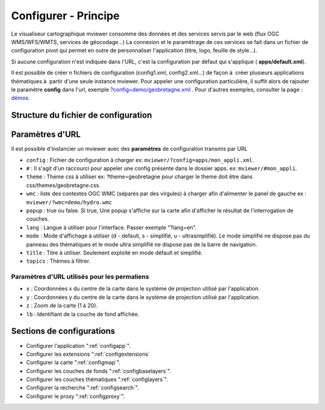 .. Authors :
.. mviewer team
.. Gwendall PETIT (Lab-STICC - CNRS UMR 6285 / DECIDE Team)

.. _configxml:

Configurer - Principe
=========================

Le visualiseur cartographique mviewer consomme des données et des services servis par le web (flux OGC WMS/WFS/WMTS, services de géocodage...) La connexion et le paramétrage de ces services se fait dans un fichier de configuration pivot qui permet en outre de personnaliser l'application (titre, logo, feuille de style...).

Si aucune configuration n'est indiquée dans l'URL, c'est la configuration par défaut qui s'applique ( **apps/default.xml**).

Il est possible de créer n fichiers de configuration (config1.xml, config2.xml...) de façon à  créer plusieurs applications thématiques à  partir d'une seule instance mviewer. Pour appeler une configuration particulière, il suffit alors de rajouter le paramètre **config** dans l'url, exemple `?config=demo/geobretagne.xml <http://kartenn.region-bretagne.fr/kartoviz/?config=demo/geobretagne.xml>`_ .
Pour d'autres exemples, consulter la page : `démos <http://kartenn.region-bretagne.fr/kartoviz/demo/>`_.

Structure du fichier de configuration
--------------------------------------

.. code-block:: xml
       :linenos:

        <?xml version="1.0" encoding="UTF-8"?>
        <config>
            <application />
            <extensions>
            <mapoptions />
            <baselayers>
                <baselayer />
            </baselayers>
            <proxy />
            <olscompletion />
            <elasticsearch />
            <searchparameters />
            <themes>
                <theme>
                    <layer />
                </theme>
            </themes>
        </config>


Paramètres d'URL
-----------------

Il est possible d'instancier un mviewer avec des **paramètres** de configuration transmis par URL

* ``config`` : Fichier de configuration à charger ex: ``mviewer/?config=apps/mon_appli.xml``.
* ``#`` : Il s'agit d'un raccourci pour appeler une config présente dans le dossier apps. ex: ``mviewer/#mon_appli``.
* ``theme`` : Theme css à utiliser ex: ?theme=geobretagne pour charger le theme doit être dans css/themes/geobretagne.css.
* ``wmc`` : liste des contextes OGC WMC (séparés par des virgules) à charger afin d'alimenter le panel de gauche ex : ``mviewer/?wmc=demo/hydro.wmc``
* ``popup`` : true ou false. Si true, Une popup s'affiche sur la carte afin d'afficher le résultat de l'interrogation de couches.
* ``lang`` : Langue à utiliser pour l'interface. Passer exemple "?lang=en".
* ``mode`` : Mode d'affichage à utiliser (d - default, s - simplifié, u - ultrasimplifié). Le mode simplifié ne dispose pas du panneau des thématiques et le mode ultra simplifié ne dispose pas de la barre de navigation.
* ``title`` : Titre à utiliser. Seulement exploité en mode défault et simplifié.
* ``topics`` : Thèmes à filtrer.

Paramètres d'URL utilisés pour les permaliens
^^^^^^^^^^^^^^^^^^^^^^^^^^^^^^^^^^^^^^^^^^^^^
* ``x`` : Coordonnées x du centre de la carte dans le système de projection utilisé par l'application.
* ``y`` : Coordonnées y du centre de la carte dans le système de projection utilisé par l'application.
* ``z`` : Zoom de la carte (1 à 20).
* ``lb`` : Identifiant de la couche de fond affichée.

Sections de configurations
----------------------------

- Configurer l'application ":ref:`configapp`".
- Configurer les extensions ":ref:`configextensions`
- Configurer la carte ":ref:`configmap`".
- Configurer les couches de fonds ":ref:`configbaselayers`".
- Configurer les couches thématiques ":ref:`configlayers`".
- Configurer la recherche ":ref:`configsearch`".
- Configurer le proxy ":ref:`configproxy`".
